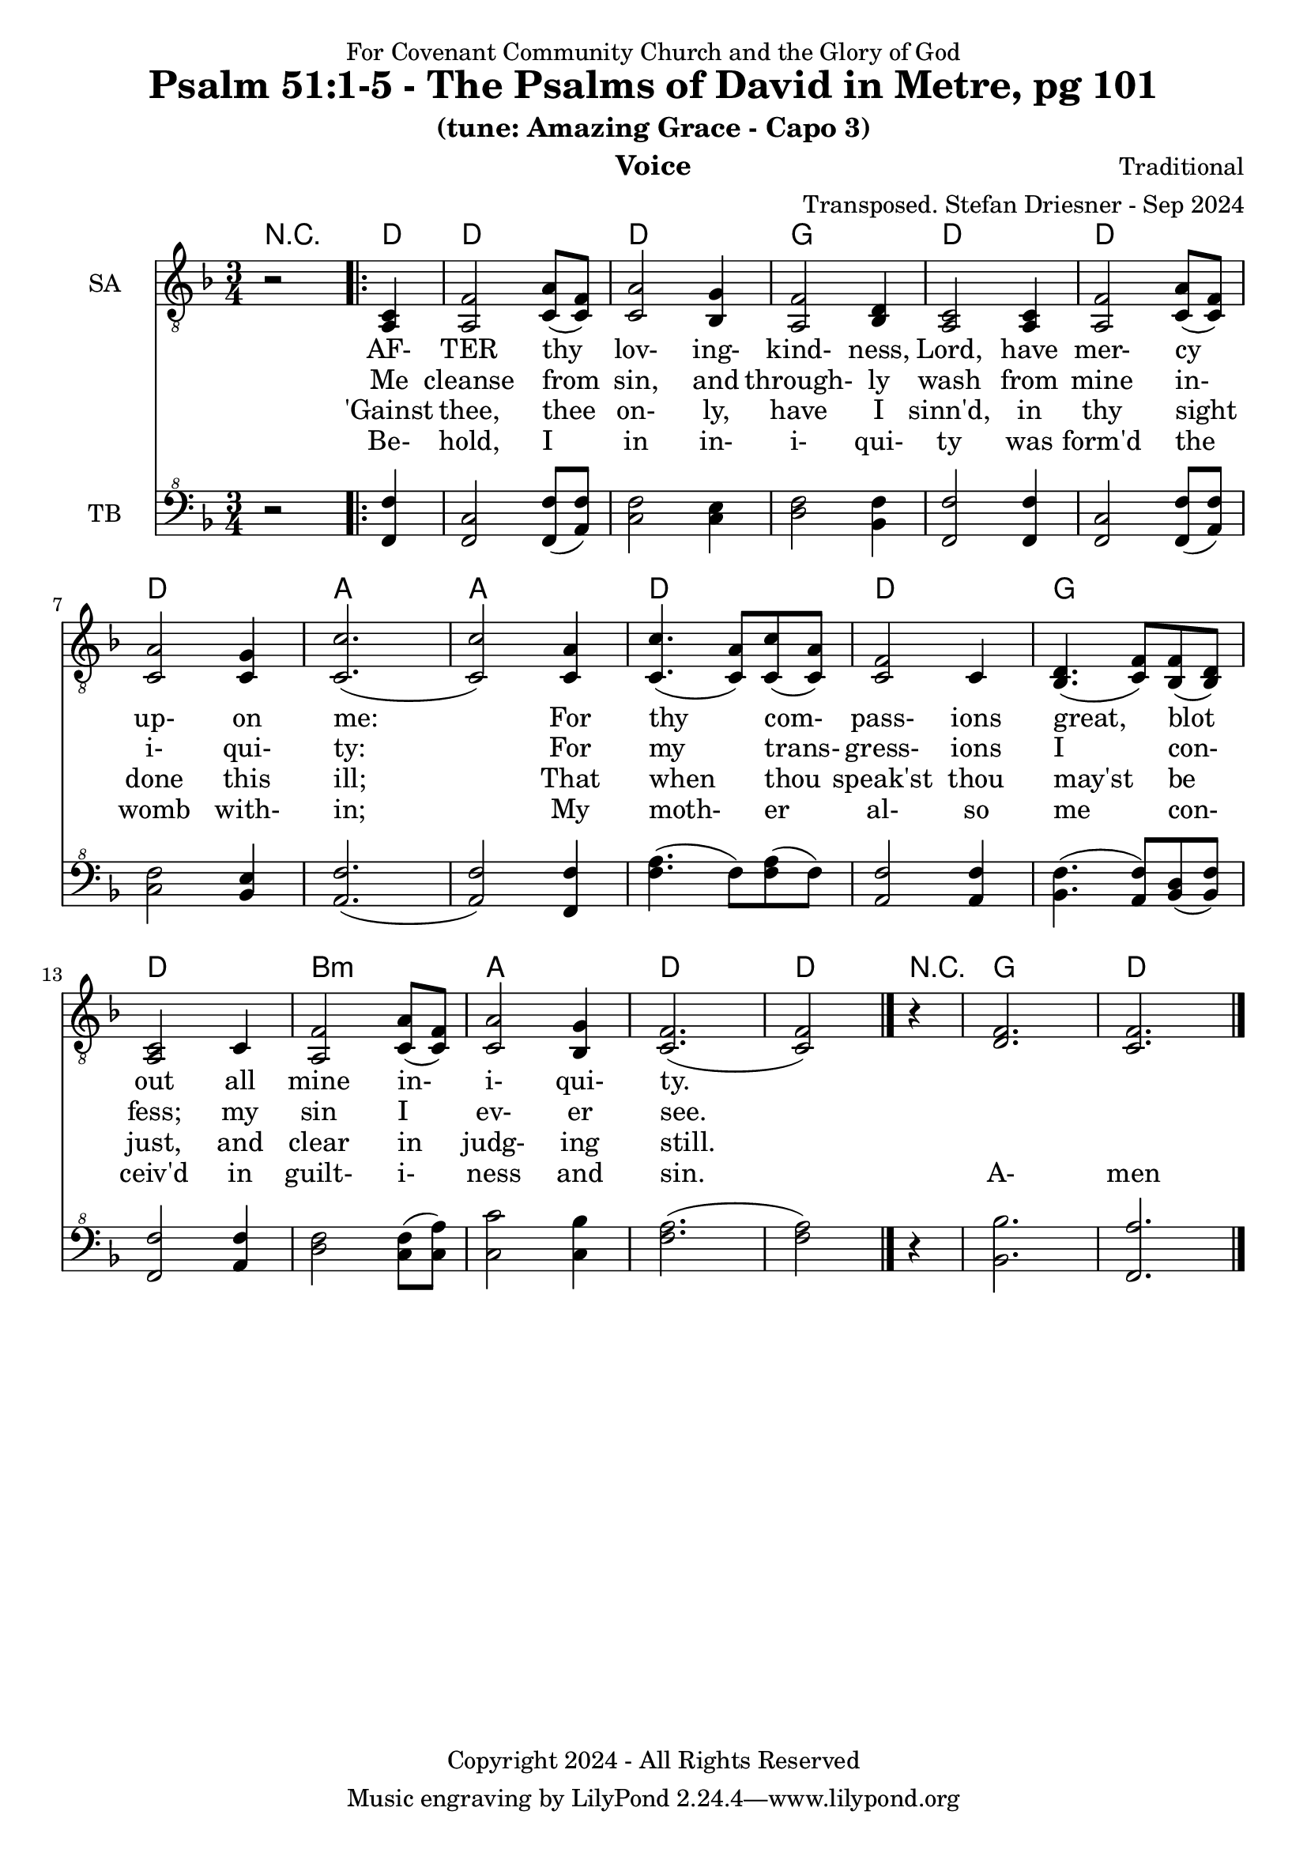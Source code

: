 \version "2.24.1"
\language "english"

% force .mid extension for MIDI file output
#(ly:set-option 'midi-extension "mid")

\header {
  dedication = "For Covenant Community Church and the Glory of God"
  title = "Psalm 51:1-5 - The Psalms of David in Metre, pg 101"
  subtitle = "(tune: Amazing Grace - Capo 3)"
  instrument = "Voice"
  composer = "Traditional"
  arranger = "Transposed. Stefan Driesner - Sep 2024"
  meter = ""
  copyright = "Copyright 2024 - All Rights Reserved"
}

global = {
  \key f \major
  \numericTimeSignature
  \time 3/4
}

versesVoiceOne = \lyricmode {
  % Verse 1
  AF- TER thy lov- ing- kind- ness, Lord,
  have mer- cy up- on me:
  For thy com- pass- ions great, blot out
  all mine in- i- qui- ty.
}

versesVoiceTwo = \lyricmode {
  % Verses 2-3
  Me cleanse from sin, and through- ly wash
  from mine in- i- qui- ty:
  For my trans- gress- ions I con- fess;
  my sin I ev- er see.
}

versesVoiceThree = \lyricmode {
  % Verse 4
  'Gainst thee, thee on- ly, have I sinn'd,
  in thy sight done this ill;
  That when thou speak'st thou may'st be just,
  and clear in judg- ing still.
}

versesVoiceFour = \lyricmode {
  % Verse 5
  Be- hold, I in in- i- qui- ty
  was form'd the womb with- in;
  My moth- er al- so me con- ceiv'd
  in guilt- i- ness and sin.
  A- men  
}

SAVoice = \relative c {
  \global
  \dynamicUp
  % Music follows here.
  {
    r2
    \repeat volta 2
    {
      <a  c  >4 |
      % Verse 1
      <a   f' >2 <c  a' >8( <c  f>8)  | < c  a'>2 <bf g' >4  | <a f' >2 <bf d>4 | <a  c>2 <a  c>4 |
      <a   f' >2 <c  a' >8( <c  f>8)  | < c  a'>2 <c g' >4   | <c  c'>2.( | <c  c'>2 ) <c a' >4 |
      <c c'>4.(<c a'>8) <c c'>8(<c a'>8) | <c f >2 <c>4  | <bf d>4.(<c  f>8) <bf f'>8(<bf d>8) |
      <a c>2 <c>4 | <a   f' >2 <c  a' >8( <c  f>8)  | < c  a'>2 <bf g' >4  | <c f>2.( <c f>2 )
    }
    r4
  }
  <d  f  >2. <c  f  >2.
  \bar "|."
}

TBVoice = \relative {
  \global
  \dynamicUp
  % Music follows here.
  {
    r2
    \repeat volta 2
    {
      <f  f'  >4 |
      <f c'>2 <f  f' >8( <a  f'>8)  | < c  f>2 < c e >4  | <d f >2 <bf f'>4 | <f  f'>2 <f  f'>4 |
      <f   c' >2 <f  f' >8( <a  f'>8)  | < c  f>2 <bf e >4   | <a  f'>2.( | <a  f'>2 ) <f f' >4 |
      <f' a>4.(<f>8) <f a>8(<f>8) | \relative c' <a f' >2 \relative c' <a f'>4  | \relative c' <bf f'>4.( \relative c' <a  f'>8) \relative c' <bf d>8(\relative c' <bf f'>8) |
      \relative c <f f'>2 \relative c' <a f'>4 | \relative c' <d f >2 \relative c' <c  f >8( \relative c' <c  a'>8)  | \relative c' < c  c'>2 \relative c' <c bf' >4  | \relative c' <f a>2.( \relative c' <f a>2 )  \bar "|."
    }
    r4
  }
  <bf,  bf'  >2. <f  a'  >2.
  \bar "|."
}

Chords = \new ChordNames {
  \chordmode {
    r2
    <d>4    <d>2. <d>2. <g>2.   <d>2.
    <d>2.   <d>2. <a>2. <a>2.   <d>2.
    <d>2.   <g>2. <d>2.
    b2.:m <a>2. <d>2. <d>2
    r4
    <g>2.  <d>2.
  }
}

SAVoicePart = \new Staff \with {
  instrumentName = "SA"
  midiInstrument = "Voice Oohs"
} { \clef "treble_8" \SAVoice }
\addlyrics { \versesVoiceOne }
\addlyrics { \versesVoiceTwo }
\addlyrics { \versesVoiceThree }
\addlyrics { \versesVoiceFour }

TBVoicePart = \new Staff \with {
  instrumentName = "TB"
  midiInstrument = "Voice Oohs"
} { \clef "bass^8" \TBVoice }

\score {
  <<
    \Chords
    \SAVoicePart
    \TBVoicePart
  >>
  \layout { }
  \midi {
    \context {
      \Score
      tempoWholesPerMinute = #(ly:make-moment 100 4)
    }
  }
}

%\markup {
%  \fill-line {
%    {
%      \column {
%        \left-align {
%        }
%      }
%    }
%  }
%}